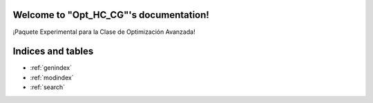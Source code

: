 .. "Opt_HC_CG" documentation master file, created by
   sphinx-quickstart on Sun Apr 11 01:37:21 2021.
   You can adapt this file completely to your liking, but it should at least
   contain the root `toctree` directive.

Welcome to "Opt_HC_CG"'s documentation!
=======================================

¡Paquete Experimental para la Clase de Optimización Avanzada!

 .. toctree::
   :maxdepth: 1
   :caption: Contents:

   installation
   functions_autosummary


Indices and tables
==================

* :ref:`genindex`
* :ref:`modindex`
* :ref:`search`
